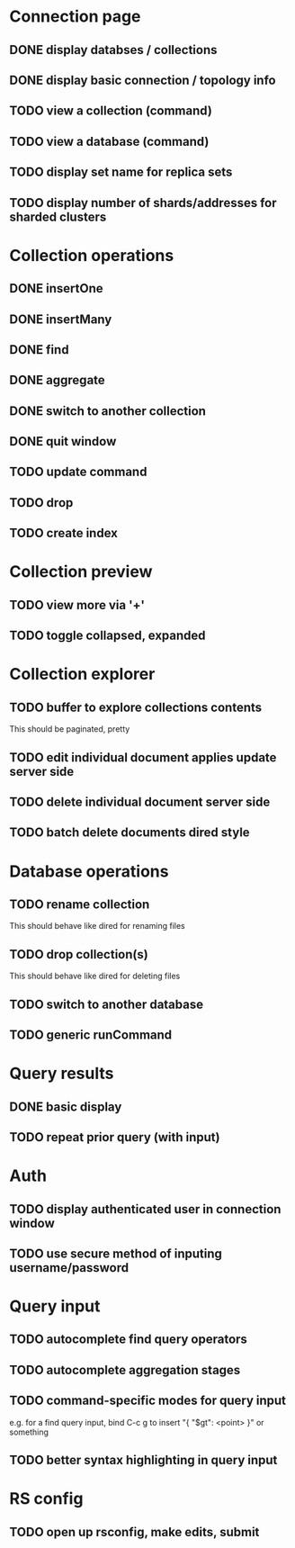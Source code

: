 * Connection page
** DONE display databses / collections
** DONE display basic connection / topology info
** TODO view a collection (command)
** TODO view a database (command)
** TODO display set name for replica sets
** TODO display number of shards/addresses for sharded clusters

* Collection operations
** DONE insertOne
** DONE insertMany
** DONE find
** DONE aggregate
** DONE switch to another collection
** DONE quit window
** TODO update command
** TODO drop
** TODO create index
   
* Collection preview
** TODO view more via '+'
** TODO toggle collapsed, expanded
   
* Collection explorer
** TODO buffer to explore collections contents
   This should be paginated, pretty
** TODO edit individual document applies update server side
** TODO delete individual document server side
** TODO batch delete documents dired style

* Database operations
** TODO rename collection
   This should behave like dired for renaming files
** TODO drop collection(s)
   This should behave like dired for deleting files
** TODO switch to another database
** TODO generic runCommand

* Query results
** DONE basic display
** TODO repeat prior query (with input)

* Auth
** TODO display authenticated user in connection window
** TODO use secure method of inputing username/password

* Query input
** TODO autocomplete find query operators
** TODO autocomplete aggregation stages
** TODO command-specific modes for query input
   e.g. for a find query input, bind C-c g to insert "{ "$gt": <point> }" or something
** TODO better syntax highlighting in query input

* RS config
** TODO open up rsconfig, make edits, submit
